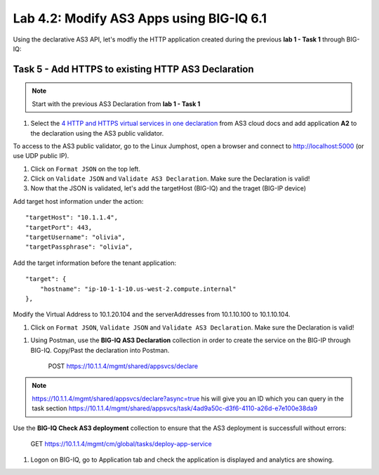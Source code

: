Lab 4.2: Modify AS3 Apps using BIG-IQ 6.1
-----------------------------------------

Using the declarative AS3 API, let's modfiy the HTTP application created during the previous **lab 1 - Task 1** through BIG-IQ:


Task 5 - Add HTTPS to existing HTTP AS3 Declaration
~~~~~~~~~~~~~~~~~~~~~~~~~~~~~~~~~~~~~~~~~~~~~~~~~~~

.. note:: Start with the previous AS3 Declaration from **lab 1 - Task 1**

#. Select the `4 HTTP and HTTPS virtual services in one declaration`_ from AS3 cloud docs and add application **A2** to the declaration using the AS3 public validator.

.. _4 HTTP and HTTPS virtual services in one declaration: https://clouddocs.f5.com/products/extensions/f5-appsvcs-extension/3/declarations/http-https.html#http-and-https-virtual-services-in-one-declaration

To access to the AS3 public validator, go to the Linux Jumphost, open a browser and connect to http://localhost:5000 (or use UDP public IP).

#. Click on ``Format JSON`` on the top left.

#. Click on ``Validate JSON`` and ``Validate AS3 Declaration``. Make sure the Declaration is valid!

#. Now that the JSON is validated, let's add the targetHost (BIG-IQ) and the traget (BIG-IP device)

Add target host information under the action::

    "targetHost": "10.1.1.4",
    "targetPort": 443,
    "targetUsername": "olivia",
    "targetPassphrase": "olivia",

Add the target information before the tenant application::

    "target": {
        "hostname": "ip-10-1-1-10.us-west-2.compute.internal"
    },

Modify the Virtual Address to 10.1.20.104 and the serverAddresses from 10.1.10.100 to 10.1.10.104.

#. Click on  ``Format JSON``, ``Validate JSON`` and ``Validate AS3 Declaration``. Make sure the Declaration is valid!

|lab-2-1|

#. Using Postman, use the **BIG-IQ AS3 Declaration** collection in order to create the service on the BIG-IP through BIG-IQ. Copy/Past the declaration into Postman.

    POST https://10.1.1.4/mgmt/shared/appsvcs/declare

.. note:: https://10.1.1.4/mgmt/shared/appsvcs/declare?async=true
          his will give you an ID which you can query in the task section 
          https://10.1.1.4/mgmt/shared/appsvcs/task/4ad9a50c-d3f6-4110-a26d-e7e100e38da9

Use the **BIG-IQ Check AS3 deployment** collection to ensure that the AS3 deployment is successfull without errors: 

    GET https://10.1.1.4/mgmt/cm/global/tasks/deploy-app-service


#. Logon on BIG-IQ, go to Application tab and check the application is displayed and analytics are showing.


.. |lab-2-1| image:: images/lab-2-1.png
   :scale: 80%